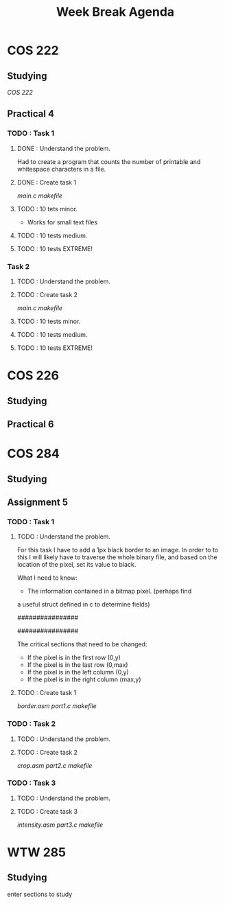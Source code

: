 #+STARTUP: indent
#+TITLE: Week Break Agenda


* COS 222

** Studying

[[~/Documents/University/COS 222/Notes/SemesterTest2.org][COS 222]]

** Practical 4

*** TODO : Task 1

**** DONE : Understand the problem.

Had to create a program that counts the number of
printable and whitespace characters in a file.

**** DONE : Create task 1

[[~/Documents/University/COS 222/Practicals/Practical4/Task1/main.c][main.c]]
[[~/Documents/University/COS 222/Practicals/Practical4/Task1/makefile][makefile]]

**** TODO : 10 tets minor.

- Works for small text files

**** TODO : 10 tests medium.

**** TODO : 10 tests EXTREME!

*** Task 2

**** TODO : Understand the problem.


**** TODO : Create task 2

[[~/Documents/University/COS 222/Practicals/Practical4/Task2/main.c][main.c]]
[[~/Documents/University/COS 222/Practicals/Practical4/Task2/makefile][makefile]]

**** TODO : 10 tests minor.

**** TODO : 10 tests medium.

**** TODO : 10 tests EXTREME!

* COS 226

** Studying

** Practical 6 

* COS 284

** Studying

** Assignment 5

*** TODO : Task 1

**** TODO : Understand the problem.

For this task I have to add a 1px black border to an image.
In order to to this I will likely have to traverse the whole
binary file, and based on the location of the pixel, set
its value to black.

What I need to know:

- The information contained in a bitmap pixel. (perhaps find
a useful struct defined in c to determine fields)


                  ################
                  #              #
                  #  some image  #
                  #              #
                  ################

The critical sections that need to be changed:

- If the pixel is in the first row (0,y)
- If the pixel is in the last row (0,max)
- If the pixel is in the left column (0,y)
- If the pixel is in the right column (max,y)

**** TODO : Create task 1

[[~/Documents/University/COS 284/Practicals/Practical5/Assignment Part 1/border.asm][border.asm]]
[[~/Documents/University/COS 284/Practicals/Practical5/Assignment Part 1/part1.c][part1.c]]
[[~/Documents/University/COS 284/Practicals/Practical5/Assignment Part 1/makefile][makefile]]

*** TODO : Task 2

**** TODO : Understand the problem.

**** TODO : Create task 2

[[~/Documents/University/COS 284/Practicals/Practical5/Assignment Part 2/crop.asm][crop.asm]]
[[~/Documents/University/COS 284/Practicals/Practical5/Assignment Part 2/part2.c][part2.c]]
[[~/Documents/University/COS 284/Practicals/Practical5/Assignment Part 2/makefile][makefile]]

*** TODO : Task 3

**** TODO : Understand the problem.

**** TODO : Create task 3

[[~/Documents/University/COS 284/Practicals/Practical5/Assignment Part 3/intensity.asm][intensity.asm]]
[[~/Documents/University/COS 284/Practicals/Practical5/Assignment Part 3/part3.c][part3.c]]
[[~/Documents/University/COS 284/Practicals/Practical5/Assignment Part 3/makefile][makefile]]

* WTW 285

** Studying

enter sections to study
